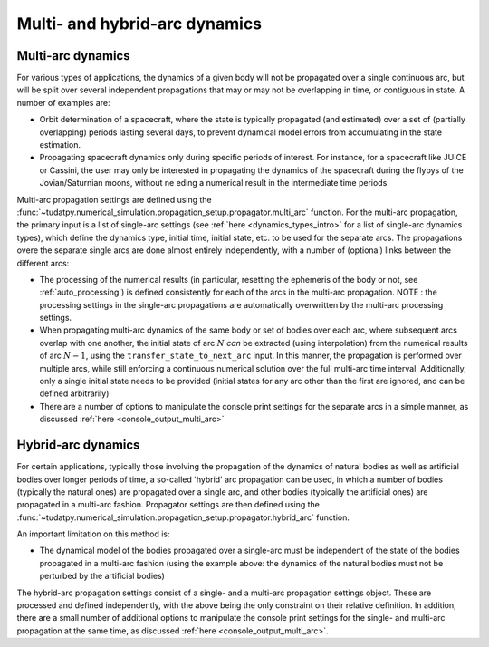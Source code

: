 .. _multi_arc_dynamics:

==============================
Multi- and hybrid-arc dynamics
==============================

Multi-arc dynamics
------------------

For various types of applications, the dynamics of a given body will not be propagated over a single continuous arc, but will be split over several independent propagations that may or may not be overlapping in time, or contiguous in state. A number of examples are:

* Orbit determination of a spacecraft, where the state is typically propagated (and estimated) over a set of (partially overlapping) periods lasting several days, to prevent dynamical model errors from accumulating in the state estimation.
* Propagating spacecraft dynamics only during specific periods of interest. For instance, for a spacecraft like JUICE or Cassini, the user may only be interested in propagating the dynamics of the spacecraft during the flybys of the Jovian/Saturnian moons, without ne eding a numerical result in the intermediate time periods.

Multi-arc propagation settings are defined using the :func:`~tudatpy.numerical_simulation.propagation_setup.propagator.multi_arc` function. For the multi-arc propagation, the primary input is a list of single-arc settings (see :ref:`here <dynamics_types_intro>` for a list of single-arc dynamics types), which define the dynamics type, initial time, initial state, etc. to be used for the separate arcs. The propagations overe the separate single arcs are done almost entirely independently, with a number of (optional) links between the different arcs:

* The processing of the numerical results (in particular, resetting the ephemeris of the body or not, see :ref:`auto_processing`) is defined consistently for each of the arcs in the multi-arc propagation. NOTE : the processing settings in the single-arc propagations are automatically overwritten by the multi-arc processing settings.
* When propagating multi-arc dynamics of the same body or set of bodies over each arc, where subsequent arcs overlap with one another, the initial state of arc :math:`N` *can* be extracted (using interpolation) from the numerical results of arc :math:`N-1`, using the ``transfer_state_to_next_arc`` input. In this manner, the propagation is performed over multiple arcs, while still enforcing a continuous numerical solution over the full multi-arc time interval. Additionally, only a single initial state needs to be provided (initial states for any arc other than the first  are ignored, and can be defined arbitrarily)
* There are a number of options to manipulate the console print settings for the separate arcs in a simple manner, as discussed :ref:`here <console_output_multi_arc>`

Hybrid-arc dynamics
-------------------

For certain applications, typically those involving the propagation of the dynamics of natural bodies as well as artificial bodies over longer periods of time, a so-called 'hybrid' arc propagation can be used, in which a number of bodies (typically the natural ones) are propagated over a single arc, and other bodies (typically the artificial ones) are propagated in a multi-arc fashion. Propagator settings are then defined using the :func:`~tudatpy.numerical_simulation.propagation_setup.propagator.hybrid_arc` function. 

An important limitation on this method is:

* The dynamical model of the bodies propagated over a single-arc must be independent of the state of the bodies propagated in a multi-arc fashion (using the example above: the dynamics of the natural bodies must not be perturbed by the artificial bodies)

The hybrid-arc propagation settings consist of a single- and a multi-arc propagation settings object. These are processed and defined independently, with the above being the only constraint on their relative definition. In addition, there are a small number of additional options to manipulate the console print settings for the single- and multi-arc propagation at the same time, as discussed :ref:`here <console_output_multi_arc>`.


